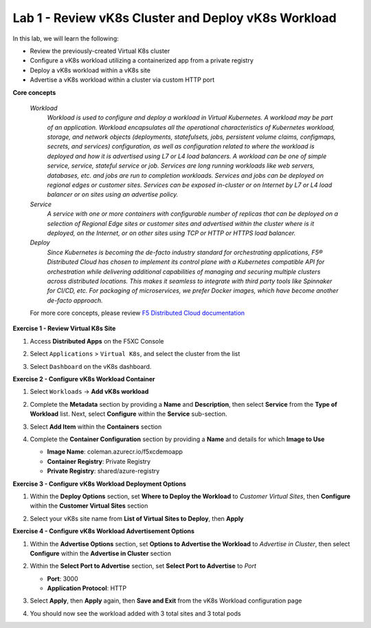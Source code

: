 Lab 1 - Review vK8s Cluster and Deploy vK8s Workload
----------------------------------------------------

In this lab, we will learn the following:

•  Review the previously-created Virtual K8s cluster

•  Configure a vK8s workload utilizing a containerized app from a private registry

•  Deploy a vK8s workload within a vK8s site

•  Advertise a vK8s workload within a cluster via custom HTTP port

**Core concepts**

   *Workload*
      `Workload is used to configure and deploy a workload in Virtual Kubernetes. A workload may be part of an application. Workload encapsulates all the operational characteristics of Kubernetes workload, storage, and network objects (deployments, statefulsets, jobs, persistent volume claims, configmaps, secrets, and services) configuration, as well as configuration related to where the workload is deployed and how it is advertised using L7 or L4 load balancers. A workload can be one of simple service, service, stateful service or job. Services are long running workloads like web servers, databases, etc. and jobs are run to completion workloads. Services and jobs can be deployed on regional edges or customer sites. Services can be exposed in-cluster or on Internet by L7 or L4 load balancer or on sites using an advertise policy.`

   *Service*
      `A service with one or more containers with configurable number of replicas that can be deployed on a selection of Regional Edge sites or customer sites and advertised within the cluster where is it deployed, on the Internet, or on other sites using TCP or HTTP or HTTPS load balancer.`

   *Deploy*
      `Since Kubernetes is becoming the de-facto industry standard for orchestrating applications, F5® Distributed Cloud has chosen to implement its control plane with a Kubernetes compatible API for orchestration while delivering additional capabilities of managing and securing multiple clusters across distributed locations. This makes it seamless to integrate with third party tools like Spinnaker for CI/CD, etc. For packaging of microservices, we prefer Docker images, which have become another de-facto approach.`

   For more core concepts, please review `F5 Distributed Cloud documentation <https://docs.cloud.f5.com/docs/ves-concepts/dist-app-mgmt>`_

**Exercise 1 - Review Virtual K8s Site**

#. Access **Distributed Apps** on the F5XC Console

   .. image:: ../images/1access_distributed_apps_service_menu.png
      :width: 600pt

#. Select ``Applications`` > ``Virtual K8s``, and select the cluster from the list

   .. image:: ../images/2access_applications_vk8s.png
      :width: 600pt

#. Select ``Dashboard`` on the vK8s dashboard.

   .. image:: ../images/3review_vk8s_dashboard_sites.png
      :width: 600pt

**Exercise 2 - Configure vK8s Workload Container**

#. Select ``Workloads`` -> **Add vK8s workload**

   .. image:: ../images/4add_vk8s_workload.png
      :width: 600pt

#. Complete the **Metadata** section by providing a **Name** and **Description**, then select **Service** from the **Type of Workload** list. Next, select **Configure** within the **Service** sub-section.

   .. image:: ../images/5workload_metadata_and_service.png
      :width: 500pt

#. Select **Add Item** within the **Containers** section

   .. image:: ../images/6add_container.png
      :width: 600pt

#. Complete the **Container Configuration** section by providing a **Name** and details for which **Image to Use**

   - **Image Name**: coleman.azurecr.io/f5xcdemoapp
   - **Container Registry**: Private Registry
   - **Private Registry**: shared/azure-registry

   .. image:: ../images/7container_config.png
      :width: 600pt

**Exercise 3 - Configure vK8s Workload Deployment Options**

#. Within the **Deploy Options** section, set **Where to Deploy the Workload** to *Customer Virtual Sites*, then **Configure** within the **Customer Virtual Sites** section

   .. image:: ../images/8deploy_options.png
      :width: 600pt

#. Select your vK8s site name from **List of Virtual Sites to Deploy**, then **Apply**

   .. image:: ../images/9select_customer_site.png
      :width: 600pt

**Exercise 4 - Configure vK8s Workload Advertisement Options**

#. Within the **Advertise Options** section, set **Options to Advertise the Workload** to *Advertise in Cluster*, then select **Configure** within the **Advertise in Cluster** section

   .. image:: ../images/10select_advertise_options.png
      :width: 600pt

#. Within the **Select Port to Advertise** section, set **Select Port to Advertise** to *Port*

   - **Port**: 3000
   - **Application Protocol**: HTTP

   .. image:: ../images/11set_advertise_port.png
      :width: 600pt

#. Select **Apply**, then **Apply** again, then **Save and Exit** from the vK8s Workload configuration page

#. You should now see the workload added with 3 total sites and 3 total pods

   .. image:: ../images/12verify_3_workload_sites_pods.png
      :width: 600pt
